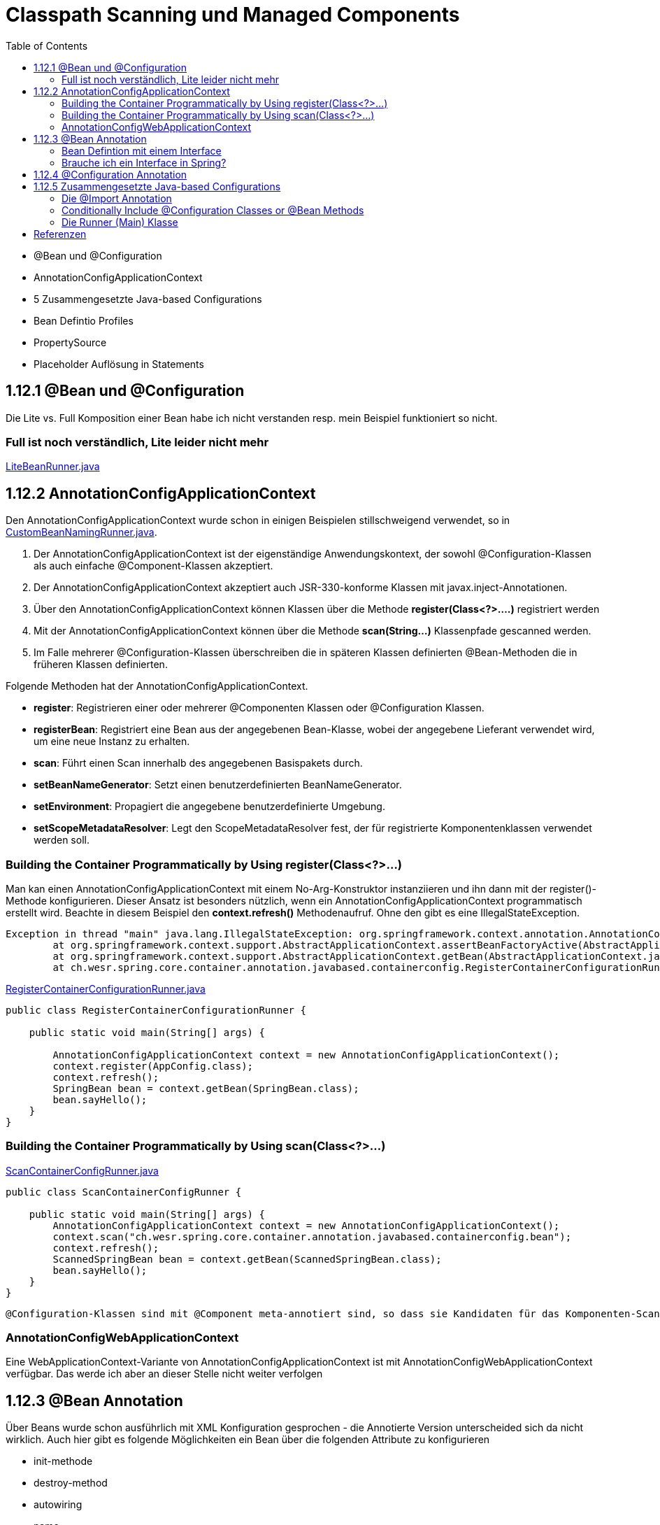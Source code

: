 = Classpath Scanning und Managed Components
:sourcedir: ../src/main/java
:resourcedir: ../src/main/resources
:docudir: ..
:toc:
:sectnumlevels: 5

* @Bean und @Configuration
* AnnotationConfigApplicationContext
* 5 Zusammengesetzte Java-based Configurations
* Bean Defintio Profiles
* PropertySource
* Placeholder Auflösung in Statements

== 1.12.1 @Bean und @Configuration

Die Lite vs. Full Komposition einer Bean habe ich nicht verstanden resp. mein Beispiel funktioniert so nicht.

=== Full ist noch verständlich, Lite leider nicht mehr

link:{sourcedir}/ch/wesr/spring/core/container/annotation/javabased/litebeans/LiteBeanRunner.java[LiteBeanRunner.java]


== 1.12.2 AnnotationConfigApplicationContext

Den AnnotationConfigApplicationContext wurde schon in einigen Beispielen stillschweigend verwendet, so in
link:{sourcedir}/ch/wesr/spring/core/container/annotation/componentscan/custombeannaming/CustomBeanNamingRunner.java[CustomBeanNamingRunner.java].

1. Der AnnotationConfigApplicationContext ist der eigenständige Anwendungskontext, der sowohl @Configuration-Klassen als auch einfache @Component-Klassen akzeptiert.
2. Der AnnotationConfigApplicationContext  akzeptiert auch JSR-330-konforme Klassen mit javax.inject-Annotationen.
3. Über den AnnotationConfigApplicationContext können Klassen über die Methode *register(Class<?>....)* registriert werden
4. Mit der AnnotationConfigApplicationContext können über die Methode *scan(String...)* Klassenpfade gescanned werden.
5. Im Falle mehrerer @Configuration-Klassen überschreiben die in späteren Klassen definierten @Bean-Methoden die in früheren Klassen definierten.

Folgende Methoden hat der AnnotationConfigApplicationContext.

* *register*: Registrieren einer oder mehrerer @Componenten Klassen oder @Configuration Klassen.
* *registerBean*: Registriert eine Bean aus der angegebenen Bean-Klasse, wobei der angegebene Lieferant verwendet wird, um eine neue Instanz zu erhalten.
* *scan*: Führt einen Scan innerhalb des angegebenen Basispakets durch.
* *setBeanNameGenerator*: Setzt einen benutzerdefinierten BeanNameGenerator.
* *setEnvironment*: Propagiert die angegebene benutzerdefinierte Umgebung.
* *setScopeMetadataResolver*: Legt den ScopeMetadataResolver fest, der für registrierte Komponentenklassen verwendet werden soll.

=== Building the Container Programmatically by Using register(Class<?>...)

Man kan einen AnnotationConfigApplicationContext mit einem No-Arg-Konstruktor instanziieren und ihn dann mit der register()-Methode konfigurieren.
Dieser Ansatz ist besonders nützlich, wenn ein AnnotationConfigApplicationContext programmatisch erstellt wird.
Beachte in diesem Beispiel den *context.refresh()* Methodenaufruf. Ohne den gibt es eine IllegalStateException.

[source,text]
----
Exception in thread "main" java.lang.IllegalStateException: org.springframework.context.annotation.AnnotationConfigApplicationContext@69663380 has not been refreshed yet
	at org.springframework.context.support.AbstractApplicationContext.assertBeanFactoryActive(AbstractApplicationContext.java:1141)
	at org.springframework.context.support.AbstractApplicationContext.getBean(AbstractApplicationContext.java:1171)
	at ch.wesr.spring.core.container.annotation.javabased.containerconfig.RegisterContainerConfigurationRunner.main(RegisterContainerConfigurationRunner.java:14)
----

link:{sourcedir}/ch/wesr/spring/core/container/annotation/javabased/containerconfig/RegisterContainerConfigurationRunner.java[RegisterContainerConfigurationRunner.java]
[source,java]
----
public class RegisterContainerConfigurationRunner {

    public static void main(String[] args) {

        AnnotationConfigApplicationContext context = new AnnotationConfigApplicationContext();
        context.register(AppConfig.class);
        context.refresh();
        SpringBean bean = context.getBean(SpringBean.class);
        bean.sayHello();
    }
}
----

=== Building the Container Programmatically by Using scan(Class<?>...)

link:{sourcedir}/ch/wesr/spring/core/container/annotation/javabased/containerconfig/ScanContainerConfigRunner.java[ScanContainerConfigRunner.java]
[source,java]
----
public class ScanContainerConfigRunner {

    public static void main(String[] args) {
        AnnotationConfigApplicationContext context = new AnnotationConfigApplicationContext();
        context.scan("ch.wesr.spring.core.container.annotation.javabased.containerconfig.bean");
        context.refresh();
        ScannedSpringBean bean = context.getBean(ScannedSpringBean.class);
        bean.sayHello();
    }
}
----

 @Configuration-Klassen sind mit @Component meta-annotiert sind, so dass sie Kandidaten für das Komponenten-Scanning sind. Wenn AppConfig im vorangegangenen Beispiel im *ch.wesr.spring.core.container.annotation.javabased.containerconfig*-Paket (oder einem darunter liegenden Paket) deklariert ist, wird es beim Aufruf von scan() erfasst. Bei refresh() werden alle seine @Bean-Methoden verarbeitet und als Bean-Definitionen innerhalb des Containers registriert.

=== AnnotationConfigWebApplicationContext
Eine WebApplicationContext-Variante von AnnotationConfigApplicationContext ist mit AnnotationConfigWebApplicationContext verfügbar.
Das werde ich aber an dieser Stelle nicht weiter verfolgen

== 1.12.3 @Bean Annotation
Über Beans wurde schon ausführlich mit XML Konfiguration gesprochen - die Annotierte Version unterscheided sich da nicht wirklich. Auch hier gibt es folgende Möglichkeiten ein Bean über die folgenden Attribute zu konfigurieren

* init-methode
* destroy-method
* autowiring
* name

==== Bean Defintion mit einem Interface

Die Verwendung von Standardmethoden um Beans zu definieren ermögliche die Zusammenstellung von Bean Konfigurationen durch die Implementierung von Interfaces mit Bean Defintionen auf Standardmethoden.

link:{sourcedir}/ch/wesr/spring/core/container/annotation/javabased/bean/config/BaseConfig.java[BaseConfig.java]
[source, java]
----
public interface BaseConfig {

    @Bean
    default SpringBeanImpl springBean() {
        return new SpringBeanImpl();
    }
}
----

link:{sourcedir}/ch/wesr/spring/core/container/annotation/javabased/bean/config/AppConfig.java[AppConfig.java]
[source,java]
----
@ComponentScan(basePackages = "ch.wesr.spring.core.container.annotation.javabased.bean.beans")
@Configuration
public class AppConfig implements BaseConfig{
}
----

Der entsprechende Runner des Codes
link:{sourcedir}/ch/wesr/spring/core/container/annotation/javabased/bean/BeanRunner.java[BeanRunner.java]


=== Brauche ich ein Interface in Spring?

Unter https://dimitr.im/spring-interface gibt es eine gute Erklärung dazu. Die kurze Antwort lautet: Nein.
Trotzdem gibt es natürlich die Möglichkeit Interfaces auf für Beans einzusetzen, wie dieses Beispiel zeigt:

link:{sourcedir}/ch/wesr/spring/core/container/annotation/javabased/bean/config/AppIfcConfig.java[AppIfcConfig.java]

[source,java]
----
public class AppIfcConfig {

    @Bean
    public SpringBeanIfc springBean() {
        return new SpringBeanImpl();
    }
}
----

link:{sourcedir}/ch/wesr/spring/core/container/annotation/javabased/bean/beans/SpringBeanIfc.java[SpringBeanIfc.java]

link:{sourcedir}/ch/wesr/spring/core/container/annotation/javabased/bean/beans/SpringBeanImpl.java[SpringBeanImpl.java]

link:{sourcedir}/ch/wesr/spring/core/container/annotation/javabased/bean/BeanInterfaceRunner.java[BeanInterfaceRunner.java]

== 1.12.4 @Configuration Annotation
Wurde schon hinreichend in diversen Beispielen angewendet.

== 1.12.5 Zusammengesetzte Java-based Configurations
In der Java Based Spring Konfiguration können Annotationen zusammengestellt werden, sodass sie z.T. komplexe Konfigurationen vereinfachen bwz. Modularisieren können. Diese Form wird oft in grossen Applikationen, mit mehreren Modulen verwendet.

=== Die @Import Annotation

link:{sourcedir}/ch/wesr/spring/core/container/annotation/javabased/composedconfig/config/AppConfigA.java[AppConfigA.java]

Wie das folgende Beispiel zeigt, muss bei der Instanziierung des Kontexts nicht sowohl ConfigA.class als auch ConfigB.class angegeben werden, sondern nur ConfigA explizit:
[source,java]
----
@Configuration
@Import({AppConfigB.class})
public class AppConfigA {

    @Bean
    public SpringBeanA springBeanA() {
        return new SpringBeanA();
    }
}
----

link:{sourcedir}/ch/wesr/spring/core/container/annotation/javabased/composedconfig/config/AppConfigA.java[AppConfigA.java]

link:{sourcedir}/ch/wesr/spring/core/container/annotation/javabased/composedconfig/ComposedConfigRunner.java[ComposedConfigRunner.java]

Ab Spring Framework 4.2 unterstützt @Import auch Referenzen auf reguläre Komponentenklassen, analog zur Methode AnnotationConfigApplicationContext.register. Dies ist besonders nützlich, wenn Sie das Scannen von Komponenten vermeiden möchten, indem Sie einige wenige Konfigurationsklassen als Einstiegspunkte verwenden, um alle Ihre Komponenten explizit zu definieren.

==== Injecting Dependencies on Imported @Bean Definitions
Die obigen Beispiele waren sehr einfach. In vielen Applikationen sind Beans über Konfigurationsklassen hinweg in Abhängigkeiten zueineander.
Bei der Verwendung von XML ist dies kein Problem, da kein Compiler involviert ist und man ref="someBean" deklarieren und darauf vertrauen kann, dass Spring dies während der Container-Initialisierung regelt. Bei der Verwendung von @Configuration-Klassen erlegt der Java-Compiler dem Konfigurationsmodell Beschränkungen auf, da Verweise auf andere Beans gültige Java-Syntax sein müssen.
Glücklicherweise ist dieses Problem einfach zu lösen. Eine @Bean-Methode kann eine beliebige Anzahl von Parametern haben, die die Bean-Abhängigkeiten beschreiben. Betrachten wir das folgende, realistischere Szenario mit mehreren @Configuration-Klassen, von denen jede von Beans abhängt, die in den anderen deklariert sind:

link:{sourcedir}/ch/wesr/spring/core/container/annotation/javabased/injection/config/SystemConfig.java[SystemConfig.java]
Die SystemConfig Klasse import die beiden Konfigurationsklassen für link:{sourcedir}/ch/wesr/spring/core/container/annotation/javabased/injection/config/ServiceConfig.java[ServiceConfig] und link:{sourcedir}/ch/wesr/spring/core/container/annotation/javabased/injection/config/RepositoryConfig.java[RepositoryConfig].
[source,java]
----
@Import({ServiceConfig.class, RepositoryConfig.class})
@Configuration
public class SystemConfig {

    @Bean
    public MeineDataSource dataSource() {
        return new MeineDataSource();
    }
}
----

Und die Runner Klasse link:{sourcedir}/ch/wesr/spring/core/container/annotation/javabased/injection/BeanInjectionRunner.java[BeanInjectionRunner.java]
[source, java]
----
public class BeanInjectionRunner {

    public static void main(String[] args) {
        AnnotationConfigApplicationContext context = new AnnotationConfigApplicationContext(SystemConfig.class);

        List<String> beans = Arrays.stream(context.getBeanDefinitionNames())
                .filter(bean -> !bean.contains("org.springframework")
                    && !bean.contains("ch.wesr.spring.core.container.annotation.javabased.injection.config")
                    && !bean.contains("systemConfig"))
                .collect(Collectors.toList());

        Assertions.assertThat(beans)
                .hasSize(3)
                .containsExactly("springBeanService", "accountRepository", "dataSource");
    }
}
----

Es gibt aber auch noch eine andere Möglichkeit dasselbe Resultat zu erzielen.
@Configuration-Klassen sind letztlich nur eine weitere Bean im Container sind: Das bedeutet, dass sie die Vorteile von @Autowired und @Value-Injection und anderen Funktionen genauso nutzen können wie jede andere Bean auch.

link:{sourcedir}/ch/wesr/spring/core/container/annotation/javabased/autowired/config/RepositoryConfig.java[RepositoryConfig.java]
[source,java]
----
@Configuration
public class RepositoryConfig {

    @Autowired
    MeineDataSource dataSource;

    @Bean
    public AccountRepository accountRepository() {
        return new JdbcAccountRepository(dataSource);
    }
}
----

link:{sourcedir}/ch/wesr/spring/core/container/annotation/javabased/autowired/config/ServiceConfig.java[ServiceConfig.java]
[source,java]
----
@Configuration
public class ServiceConfig {

    @Autowired
    AccountRepository accountRepository;

    @Bean
    public SpringBeanService springBeanService() {
        return new SpringBeanService(accountRepository);
    }
}
----

Obiges Beispiel funktioniert nur dann einwandfrei, solange die Abhängigkeiten von einfacher Art sind.
@Configuration-Klassen werden während der Initialisierung des Kontexts recht früh verarbeitet, und eine auf diese Weise erzwungene Injektion einer Abhängigkeit kann zu einer unerwarteten frühen Initialisierung führen.
Wann immer möglich, sollten Sie auf parameterbasierte Injektion zurückgreifen, wie im vorangegangenen Beispiel.
Besonders BeanPostProcessor- und BeanFactoryPostProcessor-Definitionen sind durch @Bean Annotation anfällig Problem zu verursachen.. Diese sollten in der Regel als statische @Bean-Methoden deklariert werden, die nicht die Instanziierung der sie enthaltenden Konfigurationsklasse auslösen. Andernfalls funktionieren @Autowired und @Value möglicherweise nicht für die Konfigurationsklasse selbst, da es möglich ist, sie als Bean-Instanz vor dem AutowiredAnnotationBeanPostProcessor zu erstellen.


=== Conditionally Include @Configuration Classes or @Bean Methods

==== Conditional @Configuration Implementierung
Beachte bei der *Condition Implementierung muss das Interface ConfigurationCondition verwendet werden mit der entsprechenden  ConfigurationPhase!

link:{sourcedir}/ch/wesr/spring/core/container/annotation/javabased/conditionalconfiguration/config/HelloConfig.java[HelloConfig.java]

Diese @Configuration Klasse beinhaltet die Erstellung des @Bean link:{sourcedir}/ch/wesr/spring/core/container/annotation/javabased/conditionalconfiguration/beans/HelloSpringBean.java[HelloSpringBean].

[source,java]
----
@Configuration
@Conditional(IsSayHelloCondition.class)
public class HelloConfig {

    @Bean
    public HelloSpringBean helloSpringBean() {
        return new HelloSpringBean();
    }

}
----

Die @Conditional Implemententierung

link:{sourcedir}/ch/wesr/spring/core/container/annotation/javabased/conditionalconfiguration/condition/IsSayHelloCondition.java[IsSayHelloCondition.java]

[source,java]
----
public class IsSayHelloCondition implements ConfigurationCondition {

    public static final String HELLO_FROM = "hello from";

    @Override
    public boolean matches(ConditionContext context, AnnotatedTypeMetadata metadata) {
        return context.getEnvironment().getProperty("sayAnything").equals(HELLO_FROM);
    }

    @Override
    public ConfigurationPhase getConfigurationPhase() {
        return ConfigurationPhase.REGISTER_BEAN;
    }
}
----

link:{sourcedir}/ch/wesr/spring/core/container/annotation/javabased/conditionalconfiguration/config/GoodbyeConfig.java[GoodbyeConfig.java]

Diese @Configuration Klasse beinhaltet die Erstellung des @Bean link:{sourcedir}/ch/wesr/spring/core/container/annotation/javabased/conditionalconfiguration/beans/GoodbySpringBean.java[GoodbySpringBean].

[source,java]
----
@Configuration
@Conditional(IsSayGoodbyeCondition.class)
public class GoodbyeConfig {

    @Bean
    public SpringBeanIfc goodbyeSpringBean() {
        return new GoodbySpringBean();
    }
}
----

link:{sourcedir}/ch/wesr/spring/core/container/annotation/javabased/conditionalconfiguration/condition/IsSayGoodbyeCondition.java[IsSayGoodbyeCondition.java]

[source,java]
----
public class IsSayGoodbyeCondition implements ConfigurationCondition {
    public static final String GOODBYE_FROM = "goodbye from";

    @Override
    public boolean matches(ConditionContext context, AnnotatedTypeMetadata metadata) {
       return context.getEnvironment().getProperty("sayAnything").equals(GOODBYE_FROM);
    }

    @Override
    public ConfigurationPhase getConfigurationPhase() {
        return ConfigurationPhase.REGISTER_BEAN;
    }
}
----
=== Die Runner (Main) Klasse
link:{sourcedir}/ch/wesr/spring/core/container/annotation/javabased/conditionalconfiguration/ConditionalConfigRunner.java[ConditionalConfigRunner.java]

Im ConditionalConfigRunner werden 2 verschiedene Contexte hochgefahren und mit den entsprechenden Config Klassen registriert, aber jeweils nur eine der beiden Configuration wird aktiv aufgrunder Condition.

[source,java]
----
public class ConditionalConfigRunner {

    public static void main(String[] args) {
        System.setProperty("sayAnything", IsSayHelloCondition.HELLO_FROM);

        AnnotationConfigApplicationContext helloContext = new AnnotationConfigApplicationContext();
        helloContext.register(HelloConfig.class, GoodbyeConfig.class);
        helloContext.refresh();

        List<String> helloBeans = Arrays.stream(helloContext.getBeanDefinitionNames())
                .filter(helloBean -> !helloBean.contains("org.springframework"))
                .collect(Collectors.toList());
        Assertions.assertThat(helloBeans)
                .hasSize(2)
                .containsExactly("helloConfig", "helloSpringBean");

        SpringBeanIfc sayHello = helloContext.getBean(SpringBeanIfc.class);
        sayHello.sayAnything();

        helloContext.close();

        // ---------------------------------------------------------

        System.setProperty("sayAnything", IsSayGoodbyeCondition.GOODBYE_FROM);

        AnnotationConfigApplicationContext goodbyeContext = new AnnotationConfigApplicationContext();
        goodbyeContext.register(HelloConfig.class, GoodbyeConfig.class);
        goodbyeContext.refresh();

        List<String> goodbyeBeans = Arrays.stream(goodbyeContext.getBeanDefinitionNames())
                .filter(goodbyeBean -> !goodbyeBean.contains("org.springframework"))
                .collect(Collectors.toList());
        Assertions.assertThat(goodbyeBeans)
                .hasSize(2)
                .containsExactly("goodbyeConfig", "goodbyeSpringBean");

        SpringBeanIfc sayGoodbye = goodbyeContext.getBean(SpringBeanIfc.class);
        sayGoodbye.sayAnything();

    }
}
----

==== Conditional Bean Example

!!! Todo !!!!

== Referenzen

* https://stackoverflow.com/questions/51069703/behaviour-of-lite-bean-methods-in-spring-5
* https://developpaper.com/do-you-really-understand-spring-java-config-full-configuration-vs-lite-bean-mode/
* https://www.logicbig.com/tutorials/spring-framework/spring-core/bean-conditional-registration.html"
* https://turreta.com/2018/08/20/using-conditional-with-configuration-in-spring/
